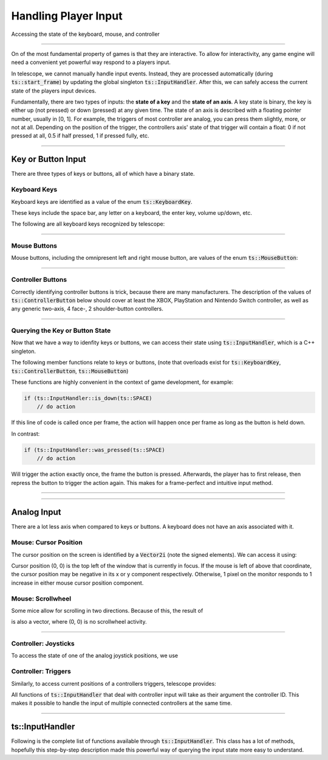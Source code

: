 Handling Player Input
=====================

Accessing the state of the keyboard, mouse, and controller

----------------------

On of the most fundamental property of games is that they are interactive. To allow for interactivity,
any game engine will need a convenient yet powerful way respond to a players input.

In telescope, we cannot manually handle input events. Instead, they are processed automatically
(during :code:`ts::start_frame`) by updating the global singleton :code:`ts::InputHandler`. After this,
we can safely access the current state of the players input devices.

Fundamentally, there are two types of inputs: the **state of a key** and the **state of an axis**.
A key state is binary, the key is either up (not pressed) or down (pressed) at any given time. The state
of an axis is described with a floating pointer number, usually in [0, 1]. For example, the triggers of
most controller are analog, you can press them slightly, more, or not at all. Depending on the position of the trigger,
the controllers axis' state of that trigger will contain a float: 0 if not pressed at all, 0.5 if half pressed,
1 if pressed fully, etc.

----------------------


Key or Button Input
^^^^^^^^^^^^^^^^^^^

There are three types of keys or buttons, all of which have a binary state.

Keyboard Keys
*************

Keyboard keys are identified as a value of the enum :code:`ts::KeyboardKey`.

These keys include the space bar, any letter on a keyboard, the enter key, volume up/down, etc.

The following are all keyboard keys recognized by telescope:

.. doxygenenum:: ts::KeyboardKey

--------------------------------

Mouse Buttons
*************

Mouse buttons, including the omnipresent left and right mouse button, are values of the enum :code:`ts::MouseButton`:

.. doxygenenum:: ts::MouseButton

--------------------------------

Controller Buttons
******************

Correctly identifying controller buttons is trick, because there are many manufacturers. The description of the values of
:code:`ts::ControllerButton` below should cover at least the XBOX, PlayStation and Nintendo Switch controller, as well
as any generic two-axis, 4 face-, 2 shoulder-button controllers.

.. doxygenenum:: ts::ControllerButton

--------------------------------

Querying the Key or Button State
********************************

Now that we have a way to idenfity keys or buttons, we can access their state using
:code:`ts::InputHandler`, which is a C++ singleton.

The following member functions relate to keys or buttons, (note that overloads exist for :code:`ts::KeyboardKey`, :code:`ts::ControllerButton`, :code:`ts::MouseButton`)

.. doxygenfunction:: ts::InputHandler::is_down(KeyboardKey)
.. doxygenfunction:: ts::InputHandler::has_state_changed(KeyboardKey)
.. doxygenfunction:: ts::InputHandler::was_pressed(KeyboardKey)
.. doxygenfunction:: ts::InputHandler::was_released(KeyboardKey)

These functions are highly convenient in the context of game development, for example:

.. code-block:: cpp

    if (ts::InputHandler::is_down(ts::SPACE)
        // do action

If this line of code is called once per frame, the action will happen once per frame as long as the button is held down.

In contrast:

.. code-block:: cpp

    if (ts::InputHandler::was_pressed(ts::SPACE)
        // do action

Will trigger the action exactly once, the frame the button is pressed. Afterwards, the player has to first release,
then repress the button to trigger the action again. This makes for a frame-perfect and intuitive input method.

--------------------------------

--------------------------------


Analog Input
^^^^^^^^^^^^^^

There are a lot less axis when compared to keys or buttons. A keyboard does not have an axis associated with it.

Mouse: Cursor Position
**********************

The cursor position on the screen is identified by a :code:`Vector2i` (note the signed elements). We
can access it using:

.. doxygenfunction:: ts::InputHandler::get_cursor_position


Cursor position (0, 0) is the top left of the window that is currently in focus. If the mouse is left of above that
coordinate, the cursor position may be negative in its x or y component respectively. Otherwise, 1 pixel on the monitor
responds to 1 increase in either mouse cursor position component.

Mouse: Scrollwheel
******************

Some mice allow for scrolling in two directions. Because of this, the result of

.. doxygenfunction:: ts::InputHandler::get_scrollwheel

is also a vector, where (0, 0) is no scrollwheel activity.

--------------------------------

Controller: Joysticks
*********************

To access the state of one of the analog joystick positions, we use

.. doxygenfunction:: ts::InputHandler::get_controller_axis_left
.. doxygenfunction:: ts::InputHandler::get_controller_axis_right

Controller: Triggers
********************

Similarly, to access current positions of a controllers triggers, telescope provides:

.. doxygenfunction:: ts::InputHandler::get_controller_trigger_left
.. doxygenfunction:: ts::InputHandler::get_controller_trigger_right

All functions of :code:`ts::InputHandler` that deal with controller input will take
as their argument the controller ID. This makes it possible to handle the input of multiple
connected controllers at the same time.

--------------------------------------------

ts::InputHandler
^^^^^^^^^^^^^^^^

Following is the complete list of functions available through :code:`ts::InputHandler`. This class has a lot of methods,
hopefully this step-by-step description made this powerful way of querying the input state
more easy to understand.

.. doxygenclass:: ts::InputHandler
    :members:
